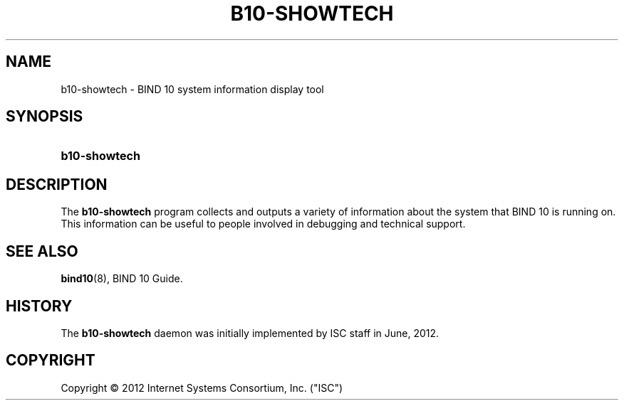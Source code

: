 '\" t
.\"     Title: b10-showtech
.\"    Author: [FIXME: author] [see http://docbook.sf.net/el/author]
.\" Generator: DocBook XSL Stylesheets v1.76.1 <http://docbook.sf.net/>
.\"      Date: June 26, 2012
.\"    Manual: BIND10
.\"    Source: BIND10
.\"  Language: English
.\"
.TH "B10\-SHOWTECH" "1" "June 26, 2012" "BIND10" "BIND10"
.\" -----------------------------------------------------------------
.\" * Define some portability stuff
.\" -----------------------------------------------------------------
.\" ~~~~~~~~~~~~~~~~~~~~~~~~~~~~~~~~~~~~~~~~~~~~~~~~~~~~~~~~~~~~~~~~~
.\" http://bugs.debian.org/507673
.\" http://lists.gnu.org/archive/html/groff/2009-02/msg00013.html
.\" ~~~~~~~~~~~~~~~~~~~~~~~~~~~~~~~~~~~~~~~~~~~~~~~~~~~~~~~~~~~~~~~~~
.ie \n(.g .ds Aq \(aq
.el       .ds Aq '
.\" -----------------------------------------------------------------
.\" * set default formatting
.\" -----------------------------------------------------------------
.\" disable hyphenation
.nh
.\" disable justification (adjust text to left margin only)
.ad l
.\" -----------------------------------------------------------------
.\" * MAIN CONTENT STARTS HERE *
.\" -----------------------------------------------------------------
.SH "NAME"
b10-showtech \- BIND 10 system information display tool
.SH "SYNOPSIS"
.HP \w'\fBb10\-showtech\fR\ 'u
\fBb10\-showtech\fR
.SH "DESCRIPTION"
.PP
The
\fBb10\-showtech\fR
program collects and outputs a variety of information about the system that BIND 10 is running on\&. This information can be useful to people involved in debugging and technical support\&.
.SH "SEE ALSO"
.PP

\fBbind10\fR(8),
BIND 10 Guide\&.
.SH "HISTORY"
.PP
The
\fBb10\-showtech\fR
daemon was initially implemented by ISC staff in June, 2012\&.
.SH "COPYRIGHT"
.br
Copyright \(co 2012 Internet Systems Consortium, Inc. ("ISC")
.br
